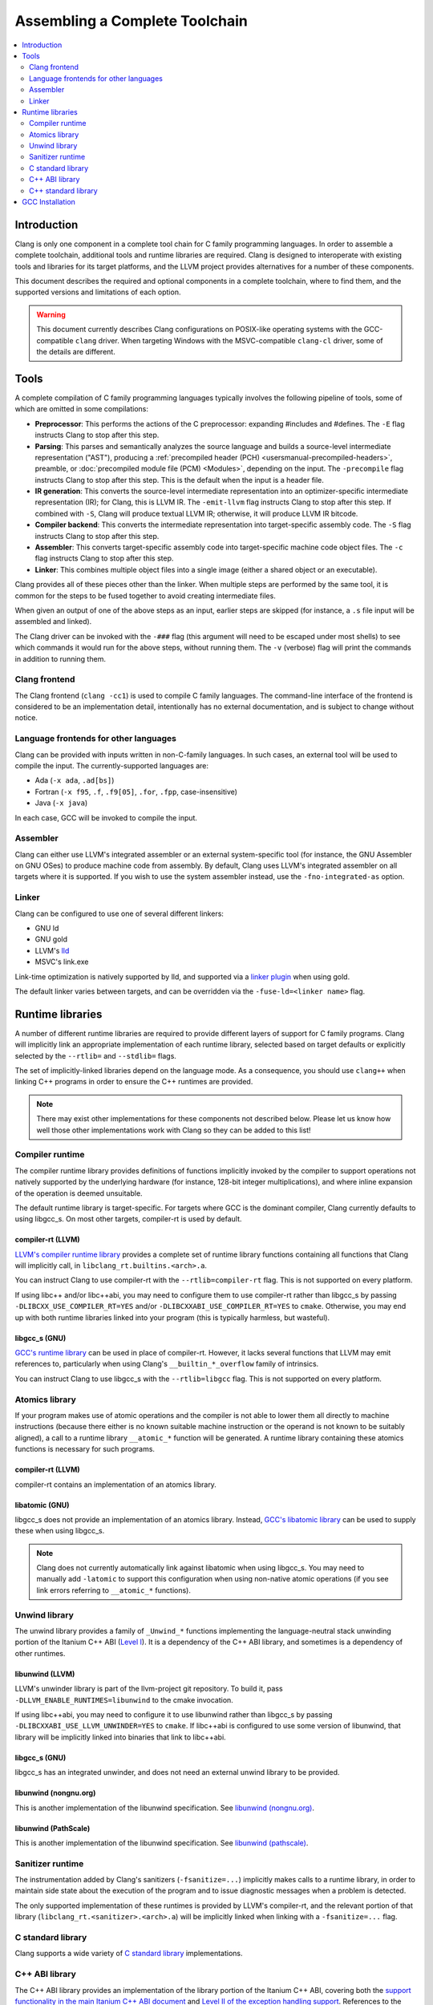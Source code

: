 ===============================
Assembling a Complete Toolchain
===============================

.. contents::
   :local:
   :depth: 2

Introduction
============

Clang is only one component in a complete tool chain for C family
programming languages. In order to assemble a complete toolchain,
additional tools and runtime libraries are required. Clang is designed
to interoperate with existing tools and libraries for its target
platforms, and the LLVM project provides alternatives for a number
of these components.

This document describes the required and optional components in a
complete toolchain, where to find them, and the supported versions
and limitations of each option.

.. warning::

  This document currently describes Clang configurations on POSIX-like
  operating systems with the GCC-compatible ``clang`` driver. When
  targeting Windows with the MSVC-compatible ``clang-cl`` driver, some
  of the details are different.

Tools
=====

.. FIXME: Describe DWARF-related tools

A complete compilation of C family programming languages typically
involves the following pipeline of tools, some of which are omitted
in some compilations:

* **Preprocessor**: This performs the actions of the C preprocessor:
  expanding #includes and #defines.
  The ``-E`` flag instructs Clang to stop after this step.

* **Parsing**: This parses and semantically analyzes the source language and
  builds a source-level intermediate representation ("AST"), producing a
  :ref:`precompiled header (PCH) <usersmanual-precompiled-headers>`,
  preamble, or
  :doc:`precompiled module file (PCM) <Modules>`,
  depending on the input.
  The ``-precompile`` flag instructs Clang to stop after this step. This is
  the default when the input is a header file.

* **IR generation**: This converts the source-level intermediate representation
  into an optimizer-specific intermediate representation (IR); for Clang, this
  is LLVM IR.
  The ``-emit-llvm`` flag instructs Clang to stop after this step. If combined
  with ``-S``, Clang will produce textual LLVM IR; otherwise, it will produce
  LLVM IR bitcode.

* **Compiler backend**: This converts the intermediate representation
  into target-specific assembly code.
  The ``-S`` flag instructs Clang to stop after this step.

* **Assembler**: This converts target-specific assembly code into
  target-specific machine code object files.
  The ``-c`` flag instructs Clang to stop after this step.

* **Linker**: This combines multiple object files into a single image
  (either a shared object or an executable).

Clang provides all of these pieces other than the linker. When multiple
steps are performed by the same tool, it is common for the steps to be
fused together to avoid creating intermediate files.

When given an output of one of the above steps as an input, earlier steps
are skipped (for instance, a ``.s`` file input will be assembled and linked).

The Clang driver can be invoked with the ``-###`` flag (this argument will need
to be escaped under most shells) to see which commands it would run for the
above steps, without running them. The ``-v`` (verbose) flag will print the
commands in addition to running them.

Clang frontend
--------------

The Clang frontend (``clang -cc1``) is used to compile C family languages. The
command-line interface of the frontend is considered to be an implementation
detail, intentionally has no external documentation, and is subject to change
without notice.

Language frontends for other languages
--------------------------------------

Clang can be provided with inputs written in non-C-family languages. In such
cases, an external tool will be used to compile the input. The
currently-supported languages are:

* Ada (``-x ada``, ``.ad[bs]``)
* Fortran (``-x f95``, ``.f``, ``.f9[05]``, ``.for``, ``.fpp``, case-insensitive)
* Java (``-x java``)

In each case, GCC will be invoked to compile the input.

Assembler
---------

Clang can either use LLVM's integrated assembler or an external system-specific
tool (for instance, the GNU Assembler on GNU OSes) to produce machine code from
assembly.
By default, Clang uses LLVM's integrated assembler on all targets where it is
supported. If you wish to use the system assembler instead, use the
``-fno-integrated-as`` option.

Linker
------

Clang can be configured to use one of several different linkers:

* GNU ld
* GNU gold
* LLVM's `lld <https://lld.llvm.org>`_
* MSVC's link.exe

Link-time optimization is natively supported by lld, and supported via
a `linker plugin <https://llvm.org/docs/GoldPlugin.html>`_ when using gold.

The default linker varies between targets, and can be overridden via the
``-fuse-ld=<linker name>`` flag.

Runtime libraries
=================

A number of different runtime libraries are required to provide different
layers of support for C family programs. Clang will implicitly link an
appropriate implementation of each runtime library, selected based on
target defaults or explicitly selected by the ``--rtlib=`` and ``--stdlib=``
flags.

The set of implicitly-linked libraries depend on the language mode. As a
consequence, you should use ``clang++`` when linking C++ programs in order
to ensure the C++ runtimes are provided.

.. note::

  There may exist other implementations for these components not described
  below. Please let us know how well those other implementations work with
  Clang so they can be added to this list!

.. FIXME: Describe Objective-C runtime libraries
.. FIXME: Describe profiling runtime library
.. FIXME: Describe cuda/openmp/opencl/... runtime libraries

Compiler runtime
----------------

The compiler runtime library provides definitions of functions implicitly
invoked by the compiler to support operations not natively supported by
the underlying hardware (for instance, 128-bit integer multiplications),
and where inline expansion of the operation is deemed unsuitable.

The default runtime library is target-specific. For targets where GCC is
the dominant compiler, Clang currently defaults to using libgcc_s. On most
other targets, compiler-rt is used by default.

compiler-rt (LLVM)
^^^^^^^^^^^^^^^^^^

`LLVM's compiler runtime library <https://compiler-rt.llvm.org/>`_ provides a
complete set of runtime library functions containing all functions that
Clang will implicitly call, in ``libclang_rt.builtins.<arch>.a``.

You can instruct Clang to use compiler-rt with the ``--rtlib=compiler-rt`` flag.
This is not supported on every platform.

If using libc++ and/or libc++abi, you may need to configure them to use
compiler-rt rather than libgcc_s by passing ``-DLIBCXX_USE_COMPILER_RT=YES``
and/or ``-DLIBCXXABI_USE_COMPILER_RT=YES`` to ``cmake``. Otherwise, you
may end up with both runtime libraries linked into your program (this is
typically harmless, but wasteful).

libgcc_s (GNU)
^^^^^^^^^^^^^^

`GCC's runtime library <https://gcc.gnu.org/onlinedocs/gccint/Libgcc.html>`_
can be used in place of compiler-rt. However, it lacks several functions
that LLVM may emit references to, particularly when using Clang's
``__builtin_*_overflow`` family of intrinsics.

You can instruct Clang to use libgcc_s with the ``--rtlib=libgcc`` flag.
This is not supported on every platform.

Atomics library
---------------

If your program makes use of atomic operations and the compiler is not able
to lower them all directly to machine instructions (because there either is
no known suitable machine instruction or the operand is not known to be
suitably aligned), a call to a runtime library ``__atomic_*`` function
will be generated. A runtime library containing these atomics functions is
necessary for such programs.

compiler-rt (LLVM)
^^^^^^^^^^^^^^^^^^

compiler-rt contains an implementation of an atomics library.

libatomic (GNU)
^^^^^^^^^^^^^^^

libgcc_s does not provide an implementation of an atomics library. Instead,
`GCC's libatomic library <https://gcc.gnu.org/wiki/Atomic/GCCMM>`_ can be
used to supply these when using libgcc_s.

.. note::

  Clang does not currently automatically link against libatomic when using
  libgcc_s. You may need to manually add ``-latomic`` to support this
  configuration when using non-native atomic operations (if you see link errors
  referring to ``__atomic_*`` functions).

Unwind library
--------------

The unwind library provides a family of ``_Unwind_*`` functions implementing
the language-neutral stack unwinding portion of the Itanium C++ ABI
(`Level I <https://itanium-cxx-abi.github.io/cxx-abi/abi-eh.html#base-abi>`_).
It is a dependency of the C++ ABI library, and sometimes is a dependency
of other runtimes.

libunwind (LLVM)
^^^^^^^^^^^^^^^^

LLVM's unwinder library is part of the llvm-project git repository. To
build it, pass ``-DLLVM_ENABLE_RUNTIMES=libunwind`` to the cmake invocation.

If using libc++abi, you may need to configure it to use libunwind
rather than libgcc_s by passing ``-DLIBCXXABI_USE_LLVM_UNWINDER=YES``
to ``cmake``. If libc++abi is configured to use some version of
libunwind, that library will be implicitly linked into binaries that
link to libc++abi.

libgcc_s (GNU)
^^^^^^^^^^^^^^

libgcc_s has an integrated unwinder, and does not need an external unwind
library to be provided.

libunwind (nongnu.org)
^^^^^^^^^^^^^^^^^^^^^^

This is another implementation of the libunwind specification.
See `libunwind (nongnu.org) <https://www.nongnu.org/libunwind>`_.

libunwind (PathScale)
^^^^^^^^^^^^^^^^^^^^^

This is another implementation of the libunwind specification.
See `libunwind (pathscale) <https://github.com/pathscale/libunwind>`_.

Sanitizer runtime
-----------------

The instrumentation added by Clang's sanitizers (``-fsanitize=...``) implicitly
makes calls to a runtime library, in order to maintain side state about the
execution of the program and to issue diagnostic messages when a problem is
detected.

The only supported implementation of these runtimes is provided by LLVM's
compiler-rt, and the relevant portion of that library
(``libclang_rt.<sanitizer>.<arch>.a``)
will be implicitly linked when linking with a ``-fsanitize=...`` flag.

C standard library
------------------

Clang supports a wide variety of
`C standard library <https://en.cppreference.com/w/c>`_
implementations.

C++ ABI library
---------------

The C++ ABI library provides an implementation of the library portion of
the Itanium C++ ABI, covering both the
`support functionality in the main Itanium C++ ABI document
<https://itanium-cxx-abi.github.io/cxx-abi/abi.html>`_ and
`Level II of the exception handling support
<https://itanium-cxx-abi.github.io/cxx-abi/abi-eh.html#cxx-abi>`_.
References to the functions and objects in this library are implicitly
generated by Clang when compiling C++ code.

While it is possible to link C++ code using libstdc++ and code using libc++
together into the same program (so long as you do not attempt to pass C++
standard library objects across the boundary), it is not generally possible
to have more than one C++ ABI library in a program.

The version of the C++ ABI library used by Clang will be the one that the
chosen C++ standard library was linked against. Several implementations are
available:

libc++abi (LLVM)
^^^^^^^^^^^^^^^^

`libc++abi <https://libcxxabi.llvm.org/>`_ is LLVM's implementation of this
specification.

libsupc++ (GNU)
^^^^^^^^^^^^^^^

libsupc++ is GCC's implementation of this specification. However, this
library is only used when libstdc++ is linked statically. The dynamic
library version of libstdc++ contains a copy of libsupc++.

.. note::

  Clang does not currently automatically link against libsupc++ when statically
  linking libstdc++. You may need to manually add ``-lsupc++`` to support this
  configuration when using ``-static`` or ``-static-libstdc++``.

libcxxrt (PathScale)
^^^^^^^^^^^^^^^^^^^^

This is another implementation of the Itanium C++ ABI specification.
See `libcxxrt <https://github.com/pathscale/libcxxrt>`_.

C++ standard library
--------------------

Clang supports use of either LLVM's libc++ or GCC's libstdc++ implementation
of the `C++ standard library <https://en.cppreference.com/w/cpp>`_.

libc++ (LLVM)
^^^^^^^^^^^^^

`libc++ <https://libcxx.llvm.org/>`_ is LLVM's implementation of the C++
standard library, aimed at being a complete implementation of the C++
standards from C++11 onwards.

You can instruct Clang to use libc++ with the ``-stdlib=libc++`` flag.

libstdc++ (GNU)
^^^^^^^^^^^^^^^

`libstdc++ <https://gcc.gnu.org/onlinedocs/libstdc++/>`_ is GCC's
implementation of the C++ standard library. Clang supports libstdc++
4.8.3 (released 2014-05-22) and later. Historically Clang implemented
workarounds for issues discovered in libstdc++, and these are removed
as fixed libstdc++ becomes sufficiently old.

You can instruct Clang to use libstdc++ with the ``-stdlib=libstdc++`` flag.

GCC Installation
=================
Users can point to their GCC installation by using the ``-gcc-toolchain`` or by
using ``-gcc-install-dir`` flag.
